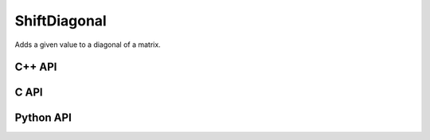 ShiftDiagonal
=============
Adds a given value to a diagonal of a matrix.

C++ API
-------
.. cpp:function:: void ShiftDiagonal( Matrix<T>& A, S alpha, Int offset=0 )
.. cpp:function:: void ShiftDiagonal( AbstractDistMatrix<T>& A, S alpha, Int offset=0 )
.. cpp:function:: void ShiftDiagonal( AbstractBlockDistMatrix<T>& A, S alpha, Int offset=0 )
.. cpp:function:: void ShiftDiagonal( SparseMatrix<T>& A, S alpha, Int offset=0 )
.. cpp:function:: void ShiftDiagonal( DistSparseMatrix<T>& A, S alpha, Int offset=0 )

C API
-----
.. c:function:: ElError ElShiftDiagonal_i( ElMatrix_i A, ElInt alpha, ElInt offset )
.. c:function:: ElError ElShiftDiagonal_s( ElMatrix_s A, float alpha, ElInt offset )
.. c:function:: ElError ElShiftDiagonal_d( ElMatrix_d A, double alpha, ElInt offset )
.. c:function:: ElError ElShiftDiagonal_c( ElMatrix_c A, complex_float alpha, ElInt offset )
.. c:function:: ElError ElShiftDiagonal_z( ElMatrix_z A, complex_double alpha, ElInt offset )
.. c:function:: ElError ElShiftDiagonalDist_i( ElDistMatrix_i A, ElInt alpha, ElInt offset )
.. c:function:: ElError ElShiftDiagonalDist_s( ElDistMatrix_s A, float alpha, ElInt offset )
.. c:function:: ElError ElShiftDiagonalDist_d( ElDistMatrix_d A, double alpha, ElInt offset )
.. c:function:: ElError ElShiftDiagonalDist_c( ElDistMatrix_c A, complex_float alpha, ElInt offset )
.. c:function:: ElError ElShiftDiagonalDist_z( ElDistMatrix_z A, complex_double alpha, ElInt offset )
.. c:function:: ElError ElShiftDiagonalSparse_i( ElSparseMatrix_i A, ElInt alpha, ElInt offset )
.. c:function:: ElError ElShiftDiagonalSparse_s( ElSparseMatrix_s A, float alpha, ElInt offset )
.. c:function:: ElError ElShiftDiagonalSparse_d( ElSparseMatrix_d A, double alpha, ElInt offset )
.. c:function:: ElError ElShiftDiagonalSparse_c( ElSparseMatrix_c A, complex_float alpha, ElInt offset )
.. c:function:: ElError ElShiftDiagonalSparse_z( ElSparseMatrix_z A, complex_double alpha, ElInt offset )
.. c:function:: ElError ElShiftDiagonalDistSparse_i( ElDistSparseMatrix_i A, ElInt alpha, ElInt offset )
.. c:function:: ElError ElShiftDiagonalDistSparse_s( ElDistSparseMatrix_s A, float alpha, ElInt offset )
.. c:function:: ElError ElShiftDiagonalDistSparse_d( ElDistSparseMatrix_d A, double alpha, ElInt offset )
.. c:function:: ElError ElShiftDiagonalDistSparse_c( ElDistSparseMatrix_c A, complex_float alpha, ElInt offset )
.. c:function:: ElError ElShiftDiagonalDistSparse_z( ElDistSparseMatrix_z A, complex_double alpha, ElInt offset )

Python API
----------
.. py:function:: ShiftDiagonal(A,alpha,offset=0)
